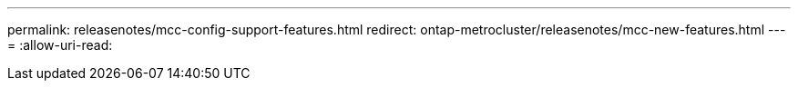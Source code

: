 ---
permalink: releasenotes/mcc-config-support-features.html 
redirect: ontap-metrocluster/releasenotes/mcc-new-features.html 
---
= 
:allow-uri-read: 


